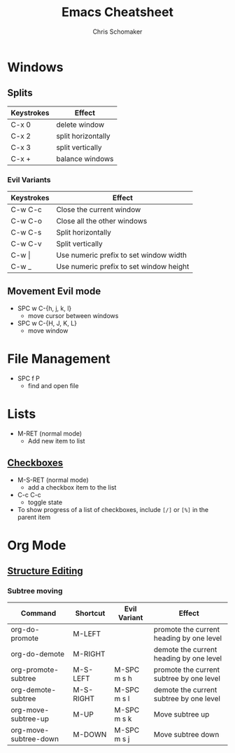 #+TITLE: Emacs Cheatsheet
#+DESCRIPTION: Emacs and org-mode cheatsheet
#+AUTHOR: Chris Schomaker

* Windows
** Splits
| Keystrokes | Effect             |
|------------+--------------------|
| C-x 0      | delete window      |
| C-x 2      | split horizontally |
| C-x 3      | split vertically   |
| C-x +      | balance windows    |
*** Evil Variants
| Keystrokes | Effect                                  |
|------------+-----------------------------------------|
| C-w C-c    | Close the current window                |
| C-w C-o    | Close all the other windows             |
| C-w C-s    | Split horizontally                      |
| C-w C-v    | Split vertically                        |
| C-w \vert  | Use numeric prefix to set window width  |
| C-w _      | Use numeric prefix to set window height |
** Movement Evil mode
- SPC w C-{h, j, k, l}
  + move cursor between windows
- SPC w C-{H, J, K, L}
  + move window
* File Management
- SPC f P
  + find and open file
* Lists
- M-RET (normal mode)
  + Add new item to list
** [[https://orgmode.org/manual/Checkboxes.html#Checkboxes][Checkboxes]]
- M-S-RET (normal mode)
  + add a checkbox item to the list
- C-c C-c
  + toggle state
- To show progress of a list of checkboxes, include =[/]= or =[%]= in the parent item
* Org Mode
** [[https://orgmode.org/manual/Structure-Editing.html][Structure Editing]]
*** Subtree moving
| Command               | Shortcut  | Evil Variant | Effect                                   |
|-----------------------+-----------+--------------+------------------------------------------|
| org-do-promote        | M-LEFT    |              | promote the current heading by one level |
| org-do-demote         | M-RIGHT   |              | demote the current heading by one level  |
| org-promote-subtree   | M-S-LEFT  | M-SPC m s h  | promote the current subtree by one level |
| org-demote-subtree    | M-S-RIGHT | M-SPC m s l  | demote the current subtree by one level  |
| org-move-subtree-up   | M-UP      | M-SPC m s k  | Move subtree up                          |
| org-move-subtree-down | M-DOWN    | M-SPC m s j  | Move subtree down                        |
